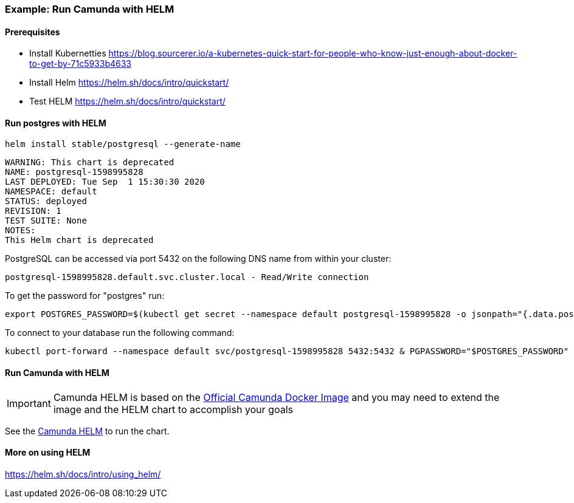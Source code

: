 ### [[example-camunda-helm]] Example: Run Camunda with HELM

==== Prerequisites

* Install Kubernetties https://blog.sourcerer.io/a-kubernetes-quick-start-for-people-who-know-just-enough-about-docker-to-get-by-71c5933b4633
* Install Helm https://helm.sh/docs/intro/quickstart/
* Test HELM https://helm.sh/docs/intro/quickstart/


==== Run postgres with HELM

    helm install stable/postgresql --generate-name


    WARNING: This chart is deprecated
    NAME: postgresql-1598995828
    LAST DEPLOYED: Tue Sep  1 15:30:30 2020
    NAMESPACE: default
    STATUS: deployed
    REVISION: 1
    TEST SUITE: None
    NOTES:
    This Helm chart is deprecated


PostgreSQL can be accessed via port 5432 on the following DNS name from within your cluster:

    postgresql-1598995828.default.svc.cluster.local - Read/Write connection

To get the password for "postgres" run:

    export POSTGRES_PASSWORD=$(kubectl get secret --namespace default postgresql-1598995828 -o jsonpath="{.data.postgresql-password}" | base64 --decode)

To connect to your database run the following command:

    kubectl port-forward --namespace default svc/postgresql-1598995828 5432:5432 & PGPASSWORD="$POSTGRES_PASSWORD" psql --host 127.0.0.1 -U postgres -d postgres -p 5432

==== Run Camunda with HELM

IMPORTANT: Camunda HELM is based on the https://github.com/camunda/docker-camunda-bpm-platform#build-a-enterprise-version[Official Camunda Docker Image] and you may need to extend the image and the HELM chart to accomplish your goals

See the https://github.com/plungu/camunda-helm[Camunda HELM] to run the chart.

==== More on using HELM

https://helm.sh/docs/intro/using_helm/

